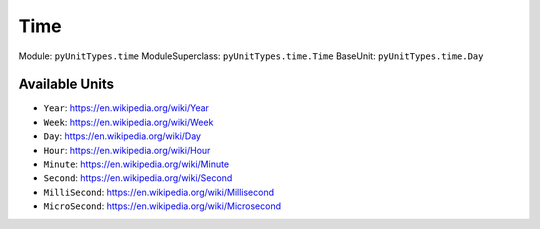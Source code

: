 Time
====

Module: ``pyUnitTypes.time``
ModuleSuperclass: ``pyUnitTypes.time.Time``
BaseUnit: ``pyUnitTypes.time.Day``

Available Units
---------------

* ``Year``: https://en.wikipedia.org/wiki/Year
* ``Week``: https://en.wikipedia.org/wiki/Week
* ``Day``: https://en.wikipedia.org/wiki/Day
* ``Hour``: https://en.wikipedia.org/wiki/Hour
* ``Minute``: https://en.wikipedia.org/wiki/Minute
* ``Second``: https://en.wikipedia.org/wiki/Second
* ``MilliSecond``: https://en.wikipedia.org/wiki/Millisecond
* ``MicroSecond``: https://en.wikipedia.org/wiki/Microsecond
